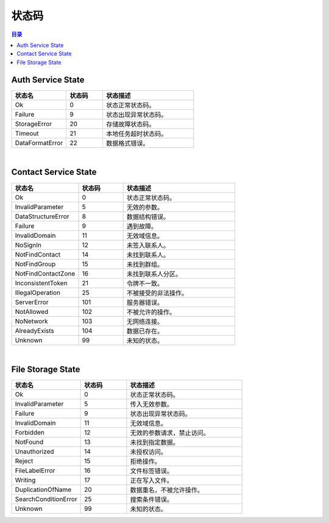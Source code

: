 ===============================
状态码
===============================

.. contents:: 目录


.. _auth-service-state:

Auth Service State
===============================

.. list-table::
    :widths: 30 20 50
    :header-rows: 1

    * - 状态名
      - 状态码
      - 状态描述
    * - Ok
      - 0
      - 状态正常状态码。
    * - Failure
      - 9
      - 状态出现异常状态码。
    * - StorageError
      - 20
      - 存储故障状态码。
    * - Timeout
      - 21
      - 本地任务超时状态码。
    * - DataFormatError
      - 22
      - 数据格式错误。


|


.. _contact-service-state:

Contact Service State
===============================

.. list-table::
    :widths: 30 20 50
    :header-rows: 1

    * - 状态名
      - 状态码
      - 状态描述
    * - Ok
      - 0
      - 状态正常状态码。
    * - InvalidParameter
      - 5
      - 无效的参数。
    * - DataStructureError
      - 8
      - 数据结构错误。
    * - Failure
      - 9
      - 遇到故障。
    * - InvalidDomain
      - 11
      - 无效域信息。
    * - NoSignIn
      - 12
      - 未签入联系人。
    * - NotFindContact
      - 14
      - 未找到联系人。
    * - NotFindGroup
      - 15
      - 未找到群组。
    * - NotFindContactZone
      - 16
      - 未找到联系人分区。
    * - InconsistentToken
      - 21
      - 令牌不一致。
    * - IllegalOperation
      - 25
      - 不被接受的非法操作。
    * - ServerError
      - 101
      - 服务器错误。
    * - NotAllowed
      - 102
      - 不被允许的操作。
    * - NoNetwork
      - 103
      - 无网络连接。
    * - AlreadyExists
      - 104
      - 数据已存在。
    * - Unknown
      - 99
      - 未知的状态。


|


.. _file-storage-state:

File Storage State
===============================

.. list-table::
    :widths: 30 20 50
    :header-rows: 1

    * - 状态名
      - 状态码
      - 状态描述
    * - Ok
      - 0
      - 状态正常状态码。
    * - InvalidParameter
      - 5
      - 传入无效参数。
    * - Failure
      - 9
      - 状态出现异常状态码。
    * - InvalidDomain
      - 11
      - 无效域信息。
    * - Forbidden
      - 12
      - 无效的参数请求，禁止访问。
    * - NotFound
      - 13
      - 未找到指定数据。
    * - Unauthorized
      - 14
      - 未授权访问。
    * - Reject
      - 15
      - 拒绝操作。
    * - FileLabelError
      - 16
      - 文件标签错误。
    * - Writing
      - 17
      - 正在写入文件。
    * - DuplicationOfName
      - 20
      - 数据重名，不被允许操作。
    * - SearchConditionError
      - 25
      - 搜索条件错误。
    * - Unknown
      - 99
      - 未知的状态。

